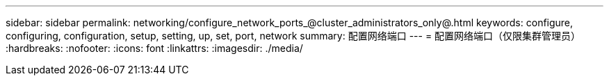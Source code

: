 ---
sidebar: sidebar 
permalink: networking/configure_network_ports_@cluster_administrators_only@.html 
keywords: configure, configuring, configuration, setup, setting, up, set, port, network 
summary: 配置网络端口 
---
= 配置网络端口（仅限集群管理员）
:hardbreaks:
:nofooter: 
:icons: font
:linkattrs: 
:imagesdir: ./media/


